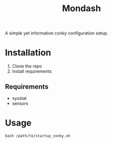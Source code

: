 #+title: Mondash

[[./Peek 2022-08-25 14-54.gif]]

A simple yet informative conky configuration setup.


* Installation
1. Clone the repo
2. Install requirements
** Requirements
+ sysstat
+ sensors

* Usage
=bash /path/to/startup_conky.sh=


